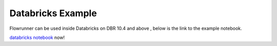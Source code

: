 Databricks Example
===============================

Flowrunner can be used inside Databricks on DBR 10.4 and above , below is the link to the example notebook.

`databricks notebook <../_static/flowrunner_pyspark_example.html>`_ now!
